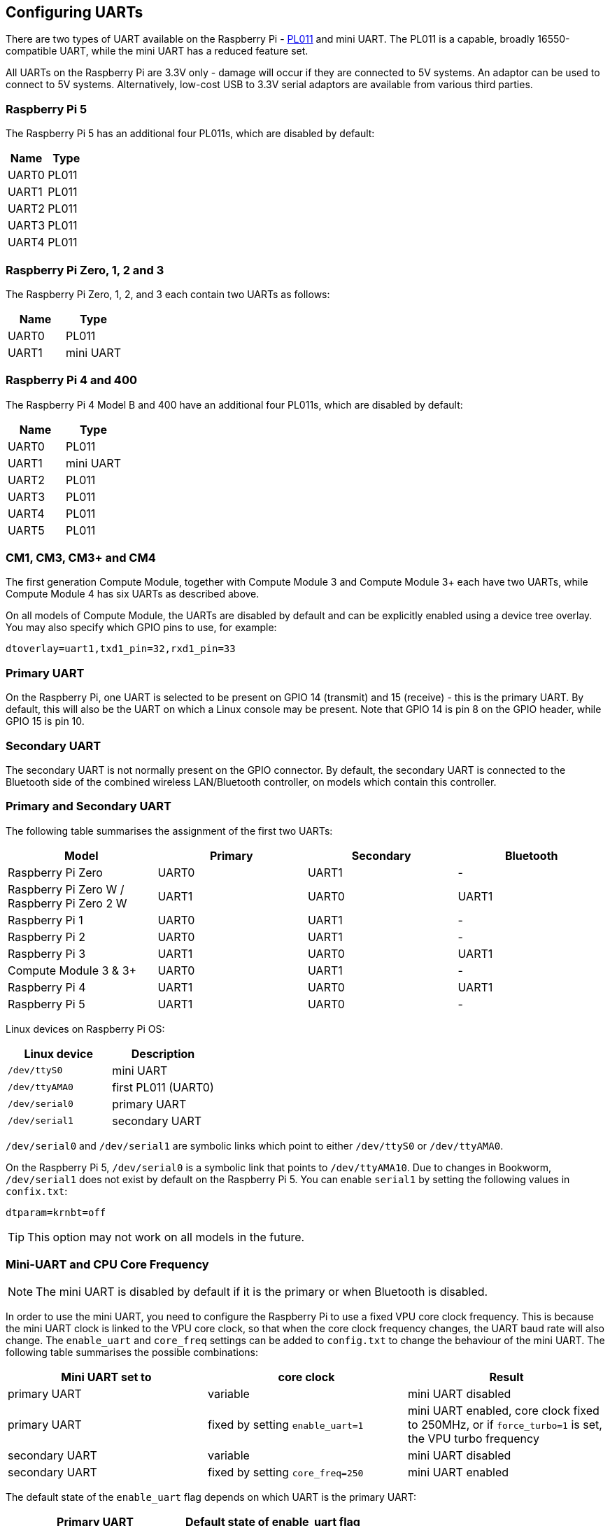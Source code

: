 == Configuring UARTs

There are two types of UART available on the Raspberry Pi -  http://infocenter.arm.com/help/index.jsp?topic=/com.arm.doc.ddi0183g/index.html[PL011] and mini UART. The PL011 is a capable, broadly 16550-compatible UART, while the mini UART has a reduced feature set.

All UARTs on the Raspberry Pi are 3.3V only - damage will occur if they are connected to 5V systems. An adaptor can be used to connect to 5V systems. Alternatively, low-cost USB to 3.3V serial adaptors are available from various third parties.

=== Raspberry Pi 5

The Raspberry Pi 5 has an additional four PL011s, which are disabled by default:

|===
| Name | Type

| UART0
| PL011

| UART1
| PL011

| UART2
| PL011

| UART3
| PL011

| UART4
| PL011

|===

=== Raspberry Pi Zero, 1, 2 and 3

The Raspberry Pi Zero, 1, 2, and 3 each contain two UARTs as follows:

|===
| Name | Type

| UART0
| PL011

| UART1
| mini UART
|===

=== Raspberry Pi 4 and 400 

The Raspberry Pi 4 Model B and 400 have an additional four PL011s, which are disabled by default:

|===
| Name | Type

| UART0
| PL011

| UART1
| mini UART

| UART2
| PL011

| UART3
| PL011

| UART4
| PL011

| UART5
| PL011
|===

=== CM1, CM3, CM3+ and CM4

The first generation Compute Module, together with Compute Module 3 and Compute Module 3+ each have two UARTs, while Compute Module 4 has six UARTs as described above.

On all models of Compute Module, the UARTs are disabled by default and can be explicitly enabled using a device tree overlay. You may also specify which GPIO pins to use, for example:

----
dtoverlay=uart1,txd1_pin=32,rxd1_pin=33
----

=== Primary UART

On the Raspberry Pi, one UART is selected to be present on GPIO 14 (transmit) and 15 (receive) - this is the primary UART. By default, this will also be the UART on which a Linux console may be present. Note that GPIO 14 is pin 8 on the GPIO header, while GPIO 15 is pin 10.

=== Secondary UART

The secondary UART is not normally present on the GPIO connector. By default, the secondary UART is connected to the Bluetooth side of the combined wireless LAN/Bluetooth controller, on models which contain this controller.

=== Primary and Secondary UART

The following table summarises the assignment of the first two UARTs:

|===
| Model | Primary | Secondary | Bluetooth

| Raspberry Pi Zero
| UART0
| UART1
| -

| Raspberry Pi Zero W / Raspberry Pi Zero 2 W
| UART1
| UART0
| UART1

| Raspberry Pi 1
| UART0
| UART1
| -

| Raspberry Pi 2
| UART0
| UART1
| -

| Raspberry Pi 3
| UART1
| UART0
| UART1

| Compute Module 3 & 3+
| UART0
| UART1
| -

| Raspberry Pi 4
| UART1
| UART0
| UART1

| Raspberry Pi 5
| UART1
| UART0
| -
|===

Linux devices on Raspberry Pi OS:

|===
| Linux device | Description

| `/dev/ttyS0`
| mini UART

| `/dev/ttyAMA0`
| first PL011 (UART0)

| `/dev/serial0`
| primary UART

| `/dev/serial1`
| secondary UART
|===

`/dev/serial0` and `/dev/serial1` are symbolic links which point to either `/dev/ttyS0` or `/dev/ttyAMA0`.

On the Raspberry Pi 5, `/dev/serial0` is a symbolic link that points to `/dev/ttyAMA10`. Due to changes in Bookworm, `/dev/serial1` does not exist by default on the Raspberry Pi 5. You can enable `serial1` by setting the following values in `confix.txt`:

[source,bash]
----
dtparam=krnbt=off
----

TIP: This option may not work on all models in the future.

=== Mini-UART and CPU Core Frequency

NOTE: The mini UART is disabled by default if it is the primary or when Bluetooth is disabled.

In order to use the mini UART, you need to configure the Raspberry Pi to use a fixed VPU core clock frequency. This is because the mini UART clock is linked to the VPU core clock, so that when the core clock frequency changes, the UART baud rate will also change. The `enable_uart` and `core_freq` settings can be added to `config.txt` to change the behaviour of the mini UART. The following table summarises the possible combinations:

|===
| Mini UART set to | core clock | Result

| primary UART
| variable
| mini UART disabled

| primary UART
| fixed by setting `enable_uart=1`
| mini UART enabled, core clock fixed to 250MHz, or if `force_turbo=1` is set, the VPU turbo frequency

| secondary UART
| variable
| mini UART disabled

| secondary UART
| fixed by setting `core_freq=250`
| mini UART enabled
|===

The default state of the `enable_uart` flag depends on which UART is the primary UART:

|===
| Primary UART | Default state of enable_uart flag

| mini UART
| 0

| first PL011 (UART0)
| 1
|===

=== Disabling the Linux Serial Console

By default, the primary UART is assigned to the Linux console. If you wish to use the primary UART for other purposes, you must reconfigure Raspberry Pi OS. This can be done by using xref:configuration.adoc#raspi-config[raspi-config]:

. Start raspi-config: `sudo raspi-config`.
. Select option 3 - Interface Options.
. Select option P6 - Serial Port.
. At the prompt `Would you like a login shell to be accessible over serial?` answer 'No'
. At the prompt `Would you like the serial port hardware to be enabled?` answer 'Yes'
. Exit raspi-config and reboot the Raspberry Pi for changes to take effect.

=== Enabling Early Console for Linux

Although the Linux kernel starts the UARTs relatively early in the boot process, it is still long after some critical bits of infrastructure have been set up. A failure in those early stages can be hard to diagnose without access to the kernel log messages from that time. To enable `earlycon` support for one of the UARTs, add one of the following options to `cmdline.txt`, depending on which UART is the primary:

For Raspberry Pi 5, `earlycon` output only appears on the 3-pin debug connector with the following configuration:

----
earlycon=pl011,0x107d001000,115200n8
----

For Raspberry Pi 4, 400 and Compute Module 4:

----
earlycon=uart8250,mmio32,0xfe215040
earlycon=pl011,mmio32,0xfe201000
----

For Raspberry Pi 2, Pi 3 and Compute Module 3:

----
earlycon=uart8250,mmio32,0x3f215040
earlycon=pl011,mmio32,0x3f201000
----

For Raspberry Pi 1, Pi Zero and Compute Module 1:

----
earlycon=uart8250,mmio32,0x20215040
earlycon=pl011,mmio32,0x20201000
----

The baudrate defaults to 115200bps.

NOTE: Selecting the wrong early console can prevent the Raspberry Pi from booting.

=== UARTs and Device Tree

Various UART Device Tree overlay definitions can be found in the https://github.com/raspberrypi/linux[kernel GitHub tree]. The two most useful overlays are https://github.com/raspberrypi/linux/blob/rpi-6.1.y/arch/arm/boot/dts/overlays/disable-bt-overlay.dts[`disable-bt`] and https://github.com/raspberrypi/linux/blob/rpi-6.1.y/arch/arm/boot/dts/overlays/miniuart-bt-overlay.dts[`miniuart-bt`].

`disable-bt` disables the Bluetooth device and makes the first PL011 (UART0) the primary UART. You must also disable the system service that initialises the modem, so it does not connect to the UART, using `sudo systemctl disable hciuart`.

`miniuart-bt` switches the Bluetooth function to use the mini UART, and makes the first PL011 (UART0) the primary UART. Note that this may reduce the maximum usable baud rate (see mini UART limitations below). You must also set the VPU core clock to a fixed frequency using either `force_turbo=1` or `core_freq=250`.

The overlays `uart2`, `uart3`, `uart4`, and `uart5` are used to enable the four additional UARTs on the Raspberry Pi 4. There are other UART-specific overlays in the folder. Refer to `/boot/firmware/overlays/README` for details on Device Tree overlays, or run `dtoverlay -h overlay-name` for descriptions and usage information.

You add a line to the `config.txt` file to apply a xref:configuration.adoc#device-trees-overlays-and-parameters[Device Tree overlay]. Note that the `-overlay.dts` part of the filename is removed. For example:

----
dtoverlay=disable-bt
----

=== PL011 and mini-UART

There are some differences between PL011 UARTs and mini-UART. 

The mini-UART has smaller FIFOs. Combined with the lack of flow control, this makes it more prone to losing characters at higher baudrates. It is also generally less capable than a PL011, mainly due to its baud rate link to the VPU clock speed.

The particular deficiencies of the mini UART compared to a PL011 are :

* No break detection
* No framing errors detection
* No parity bit
* No receive timeout interrupt

Neither the mini UART nor the BCM2835 implementation of the PL011 have DCD, DSR, DTR or RI signals.

Further documentation on the mini UART can be found in the https://datasheets.raspberrypi.com/bcm2835/bcm2835-peripherals.pdf[SoC peripherals document].
